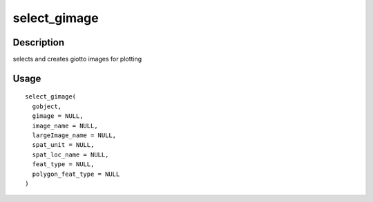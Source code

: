 select_gimage
-------------

Description
~~~~~~~~~~~

selects and creates giotto images for plotting

Usage
~~~~~

::

   select_gimage(
     gobject,
     gimage = NULL,
     image_name = NULL,
     largeImage_name = NULL,
     spat_unit = NULL,
     spat_loc_name = NULL,
     feat_type = NULL,
     polygon_feat_type = NULL
   )
